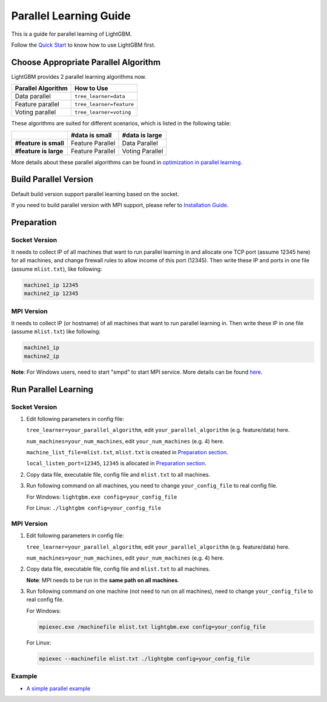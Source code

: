 Parallel Learning Guide
=======================

This is a guide for parallel learning of LightGBM.

Follow the `Quick Start`_ to know how to use LightGBM first.

Choose Appropriate Parallel Algorithm
-------------------------------------

LightGBM provides 2 parallel learning algorithms now.

+--------------------------+---------------------------+
| **Parallel Algorithm**   | **How to Use**            |
+==========================+===========================+
| Data parallel            | ``tree_learner=data``     |
+--------------------------+---------------------------+
| Feature parallel         | ``tree_learner=feature``  |
+--------------------------+---------------------------+
| Voting parallel          | ``tree_learner=voting``   |
+--------------------------+---------------------------+

These algorithms are suited for different scenarios, which is listed in the following table:

+-------------------------+----------------------+----------------------+
|                         | **#data is small**   | **#data is large**   |
+=========================+======================+======================+
| **#feature is small**   | Feature Parallel     | Data Parallel        |
+-------------------------+----------------------+----------------------+
| **#feature is large**   | Feature Parallel     | Voting Parallel      |
+-------------------------+----------------------+----------------------+

More details about these parallel algorithms can be found in `optimization in parallel learning`_.

Build Parallel Version
----------------------

Default build version support parallel learning based on the socket.

If you need to build parallel version with MPI support, please refer to `Installation Guide`_.

Preparation
-----------

Socket Version
^^^^^^^^^^^^^^

It needs to collect IP of all machines that want to run parallel learning in and allocate one TCP port (assume 12345 here) for all machines,
and change firewall rules to allow income of this port (12345). Then write these IP and ports in one file (assume ``mlist.txt``), like following:

.. code::

    machine1_ip 12345
    machine2_ip 12345

MPI Version
^^^^^^^^^^^

It needs to collect IP (or hostname) of all machines that want to run parallel learning in.
Then write these IP in one file (assume ``mlist.txt``) like following:

.. code::

    machine1_ip
    machine2_ip

**Note**: For Windows users, need to start "smpd" to start MPI service. More details can be found `here`_.

Run Parallel Learning
---------------------

Socket Version
^^^^^^^^^^^^^^

1. Edit following parameters in config file:

   ``tree_learner=your_parallel_algorithm``, edit ``your_parallel_algorithm`` (e.g. feature/data) here.

   ``num_machines=your_num_machines``, edit ``your_num_machines`` (e.g. 4) here.

   ``machine_list_file=mlist.txt``, ``mlist.txt`` is created in `Preparation section <#preparation>`__.

   ``local_listen_port=12345``, ``12345`` is allocated in `Preparation section <#preparation>`__.

2. Copy data file, executable file, config file and ``mlist.txt`` to all machines.

3. Run following command on all machines, you need to change ``your_config_file`` to real config file.

   For Windows: ``lightgbm.exe config=your_config_file``

   For Linux: ``./lightgbm config=your_config_file``

MPI Version
^^^^^^^^^^^

1. Edit following parameters in config file:

   ``tree_learner=your_parallel_algorithm``, edit ``your_parallel_algorithm`` (e.g. feature/data) here.

   ``num_machines=your_num_machines``, edit ``your_num_machines`` (e.g. 4) here.

2. Copy data file, executable file, config file and ``mlist.txt`` to all machines.

   **Note**: MPI needs to be run in the **same path on all machines**.

3. Run following command on one machine (not need to run on all machines), need to change ``your_config_file`` to real config file.

   For Windows:
   
   .. code::

       mpiexec.exe /machinefile mlist.txt lightgbm.exe config=your_config_file

   For Linux:

   .. code::

       mpiexec --machinefile mlist.txt ./lightgbm config=your_config_file

Example
^^^^^^^

-  `A simple parallel example`_

.. _Quick Start: ./Quick-Start.rst

.. _optimization in parallel learning: ./Features.rst

.. _Installation Guide: ./Installation-Guide.rst

.. _here: https://blogs.technet.microsoft.com/windowshpc/2015/02/02/how-to-compile-and-run-a-simple-ms-mpi-program/

.. _A simple parallel example: https://github.com/Microsoft/lightgbm/tree/master/examples/parallel_learning
